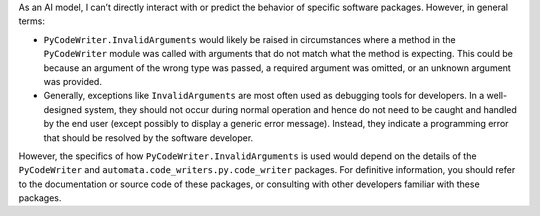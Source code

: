 As an AI model, I can’t directly interact with or predict the behavior
of specific software packages. However, in general terms:

-  ``PyCodeWriter.InvalidArguments`` would likely be raised in
   circumstances where a method in the ``PyCodeWriter`` module was
   called with arguments that do not match what the method is expecting.
   This could be because an argument of the wrong type was passed, a
   required argument was omitted, or an unknown argument was provided.

-  Generally, exceptions like ``InvalidArguments`` are most often used
   as debugging tools for developers. In a well-designed system, they
   should not occur during normal operation and hence do not need to be
   caught and handled by the end user (except possibly to display a
   generic error message). Instead, they indicate a programming error
   that should be resolved by the software developer.

However, the specifics of how ``PyCodeWriter.InvalidArguments`` is used
would depend on the details of the ``PyCodeWriter`` and
``automata.code_writers.py.code_writer`` packages. For definitive
information, you should refer to the documentation or source code of
these packages, or consulting with other developers familiar with these
packages.
